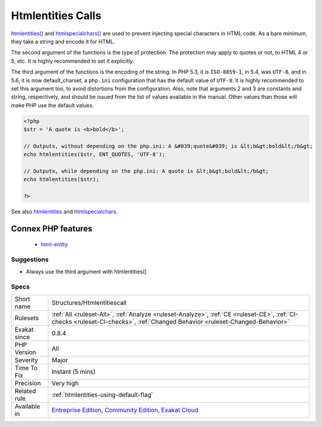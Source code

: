 .. _structures-htmlentitiescall:

.. _htmlentities-calls:

Htmlentities Calls
++++++++++++++++++

.. meta::
	:description:
		Htmlentities Calls: htmlentities() and htmlspecialchars() are used to prevent injecting special characters in HTML code.
	:twitter:card: summary_large_image
	:twitter:site: @exakat
	:twitter:title: Htmlentities Calls
	:twitter:description: Htmlentities Calls: htmlentities() and htmlspecialchars() are used to prevent injecting special characters in HTML code
	:twitter:creator: @exakat
	:twitter:image:src: https://www.exakat.io/wp-content/uploads/2020/06/logo-exakat.png
	:og:image: https://www.exakat.io/wp-content/uploads/2020/06/logo-exakat.png
	:og:title: Htmlentities Calls
	:og:type: article
	:og:description: htmlentities() and htmlspecialchars() are used to prevent injecting special characters in HTML code
	:og:url: https://php-tips.readthedocs.io/en/latest/tips/Structures/Htmlentitiescall.html
	:og:locale: en
`htmlentities() <https://www.php.net/htmlentities>`_ and `htmlspecialchars() <https://www.php.net/htmlspecialchars>`_ are used to prevent injecting special characters in HTML code. As a bare minimum, they take a string and encode it for HTML.

The second argument of the functions is the type of protection. The protection may apply to quotes or not, to HTML 4 or 5, etc. It is highly recommended to set it explicitly.

The third argument of the functions is the encoding of the string. In PHP 5.3, it is ``ISO-8859-1``, in 5.4, was ``UTF-8``, and in 5.6, it is now default_charset, a ``php.ini`` configuration that has the default value of ``UTF-8``. It is highly recommended to set this argument too, to avoid distortions from the configuration.
Also, note that arguments 2 and 3 are constants and string, respectively, and should be issued from the list of values available in the manual. Other values than those will make PHP use the default values.

.. code-block:: php
   
   <?php
   $str = 'A quote is <b>bold</b>';
   
   // Outputs, without depending on the php.ini: A &#039;quote&#039; is &lt;b&gt;bold&lt;/b&gt; 
   echo htmlentities($str, ENT_QUOTES, 'UTF-8');
   
   // Outputs, while depending on the php.ini: A quote is &lt;b&gt;bold&lt;/b&gt;
   echo htmlentities($str);
   
   ?>

See also `htmlentities <https://www.php.net/htmlentities>`_ and `htmlspecialchars <https://www.php.net/htmlspecialchars>`_.

Connex PHP features
-------------------

  + `html-entity <https://php-dictionary.readthedocs.io/en/latest/dictionary/html-entity.ini.html>`_


Suggestions
___________

* Always use the third argument with htmlentities()




Specs
_____

+--------------+-----------------------------------------------------------------------------------------------------------------------------------------------------------------------------------------+
| Short name   | Structures/Htmlentitiescall                                                                                                                                                             |
+--------------+-----------------------------------------------------------------------------------------------------------------------------------------------------------------------------------------+
| Rulesets     | :ref:`All <ruleset-All>`, :ref:`Analyze <ruleset-Analyze>`, :ref:`CE <ruleset-CE>`, :ref:`CI-checks <ruleset-CI-checks>`, :ref:`Changed Behavior <ruleset-Changed-Behavior>`            |
+--------------+-----------------------------------------------------------------------------------------------------------------------------------------------------------------------------------------+
| Exakat since | 0.8.4                                                                                                                                                                                   |
+--------------+-----------------------------------------------------------------------------------------------------------------------------------------------------------------------------------------+
| PHP Version  | All                                                                                                                                                                                     |
+--------------+-----------------------------------------------------------------------------------------------------------------------------------------------------------------------------------------+
| Severity     | Major                                                                                                                                                                                   |
+--------------+-----------------------------------------------------------------------------------------------------------------------------------------------------------------------------------------+
| Time To Fix  | Instant (5 mins)                                                                                                                                                                        |
+--------------+-----------------------------------------------------------------------------------------------------------------------------------------------------------------------------------------+
| Precision    | Very high                                                                                                                                                                               |
+--------------+-----------------------------------------------------------------------------------------------------------------------------------------------------------------------------------------+
| Related rule | :ref:`htmlentities-using-default-flag`                                                                                                                                                  |
+--------------+-----------------------------------------------------------------------------------------------------------------------------------------------------------------------------------------+
| Available in | `Entreprise Edition <https://www.exakat.io/entreprise-edition>`_, `Community Edition <https://www.exakat.io/community-edition>`_, `Exakat Cloud <https://www.exakat.io/exakat-cloud/>`_ |
+--------------+-----------------------------------------------------------------------------------------------------------------------------------------------------------------------------------------+


